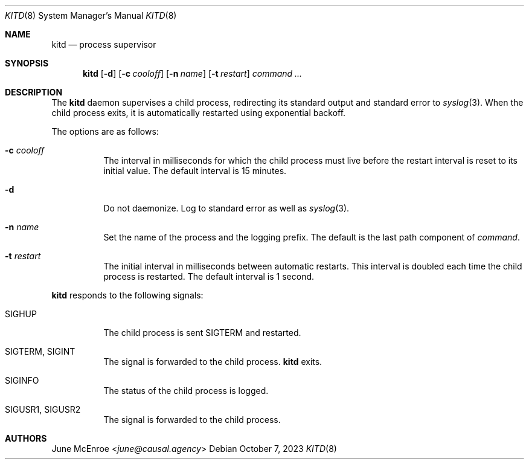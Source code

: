 .Dd October  7, 2023
.Dt KITD 8
.Os
.
.Sh NAME
.Nm kitd
.Nd process supervisor
.
.Sh SYNOPSIS
.Nm
.Op Fl d
.Op Fl c Ar cooloff
.Op Fl n Ar name
.Op Fl t Ar restart
.Ar command ...
.
.Sh DESCRIPTION
The
.Nm
daemon supervises
a child process,
redirecting its standard output
and standard error to
.Xr syslog 3 .
When the child process exits,
it is automatically restarted
using exponential backoff.
.
.Pp
The options are as follows:
.Bl -tag -width Ds
.It Fl c Ar cooloff
The interval in milliseconds
for which the child process must live
before the restart interval
is reset to its initial value.
The default interval is 15 minutes.
.It Fl d
Do not daemonize.
Log to standard error
as well as
.Xr syslog 3 .
.It Fl n Ar name
Set the name of the process
and the logging prefix.
The default is
the last path component of
.Ar command .
.It Fl t Ar restart
The initial interval in milliseconds
between automatic restarts.
This interval is doubled
each time the child process
is restarted.
The default interval is 1 second.
.El
.
.Pp
.Nm
responds to the following signals:
.Bl -tag -width Ds
.It Dv SIGHUP
The child process is sent
.Dv SIGTERM
and restarted.
.It Dv SIGTERM , Dv SIGINT
The signal is forwarded to
the child process.
.Nm
exits.
.It Dv SIGINFO
The status of the child process
is logged.
.It Dv SIGUSR1 , Dv SIGUSR2
The signal is forwarded to
the child process.
.El
.
.Sh AUTHORS
.An June McEnroe Aq Mt june@causal.agency

